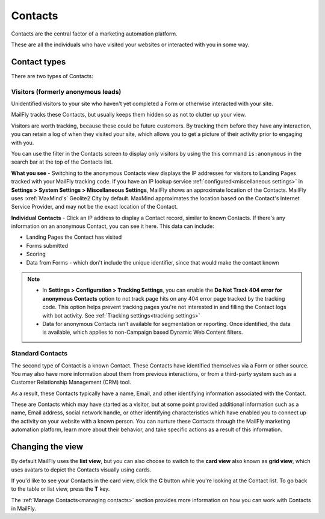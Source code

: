 
Contacts
#########


Contacts are the central factor of a marketing automation platform. 

These are all the individuals who have visited your websites or interacted with you in some way.

Contact types
**************

There are two types of Contacts:

Visitors (formerly anonymous leads)
===================================

Unidentified visitors to your site who haven't yet completed a Form or otherwise interacted with your site.

MailFly tracks these Contacts, but usually keeps them hidden so as not to clutter up your view.
  
Visitors are worth tracking, because these could be future customers. By tracking them before they have any interaction, you can retain a log of when they visited your site, which allows you to get a picture of their activity prior to engaging with you.

You can use the filter in the Contacts screen to display only visitors by using the this command ``is:anonymous`` in the search bar at the top of the Contacts list.

.. image:: images/contacts-anonymous.png
   :alt: Screenshot of anonymous Contact

**What you see** - Switching to the anonymous Contacts view displays the IP addresses for visitors to Landing Pages tracked with your MailFly tracking code. 
If you have an IP lookup service :ref:`configured<miscellaneous settings>` in **Settings > System Settings > Miscellaneous Settings**, MailFly shows an approximate location of the Contacts. MailFly uses :xref:`MaxMind's` Geolite2 City by default. MaxMind approximates the location based on the Contact's Internet Service Provider, and may not be the exact location of the Contact.

**Individual Contacts** - Click an IP address to display a Contact record, similar to known Contacts. If there's any information on an anonymous Contact, you can see it here. This data can include:

* Landing Pages the Contact has visited

* Forms submitted

* Scoring

* Data from Forms - which don't include the unique identifier, since that would make the contact known

.. note:: 

    * In **Settings > Configuration > Tracking Settings**, you can enable the **Do Not Track 404 error for anonymous Contacts** option to not track page hits on any 404 error page tracked by the tracking code. This option helps prevent tracking pages you're not interested in and filling the Contact logs with bot activity. See :ref:`Tracking settings<tracking settings>`

    * Data for anonymous Contacts isn't available for segmentation or reporting. Once identified, the data is available, which applies to non-Campaign based Dynamic Web Content filters.


.. vale off

Standard Contacts
=================

.. vale on

The second type of Contact is a known Contact. These Contacts have identified themselves via a Form or other source. You may also have more information about them from previous interactions, or from a third-party system such as a Customer Relationship Management (CRM) tool.

As a result, these Contacts typically have a name, Email, and other identifying information associated with the Contact.

These are Contacts which may have started as a visitor, but at some point provided additional information such as a name, Email address, social network handle, or other identifying characteristics which have enabled you to connect up the activity on your website with a known person. You can nurture these Contacts through the MailFly marketing automation platform, learn more about their behavior, and take specific actions as a result of this information.


Changing the view
*****************

By default MailFly uses the **list view**, but you can also choose to switch to the **card view** also known as **grid view**, which uses avatars to depict the Contacts visually using cards. 

If you'd like to see your Contacts in the card view, click the **C** button while you're looking at the Contact list. To go back to the table or list view, press the **T** key.

The :ref:`Manage Contacts<managing contacts>` section provides more information on how you can work with Contacts in MailFly.
